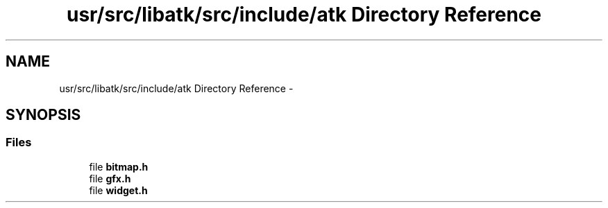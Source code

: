 .TH "usr/src/libatk/src/include/atk Directory Reference" 3 "Sun Nov 16 2014" "Version 0.1" "aPlus" \" -*- nroff -*-
.ad l
.nh
.SH NAME
usr/src/libatk/src/include/atk Directory Reference \- 
.SH SYNOPSIS
.br
.PP
.SS "Files"

.in +1c
.ti -1c
.RI "file \fBbitmap\&.h\fP"
.br
.ti -1c
.RI "file \fBgfx\&.h\fP"
.br
.ti -1c
.RI "file \fBwidget\&.h\fP"
.br
.in -1c
